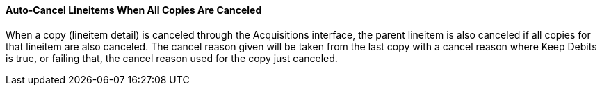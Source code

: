 Auto-Cancel Lineitems When All Copies Are Canceled
^^^^^^^^^^^^^^^^^^^^^^^^^^^^^^^^^^^^^^^^^^^^^^^^^^
When a copy (lineitem detail) is canceled through the Acquisitions interface, the parent lineitem is also canceled if all copies for that lineitem are also canceled.  The cancel reason given will be taken from the last copy with a cancel reason where Keep Debits is true, or failing that, the cancel reason used for the copy just canceled.
